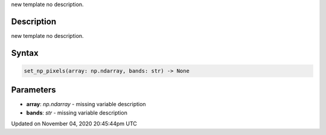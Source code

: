 .. title: set_np_pixels()
.. slug: sketch_set_np_pixels
.. date: 2020-11-04 20:45:44 UTC+00:00
.. tags:
.. category:
.. link:
.. description: py5 set_np_pixels() documentation
.. type: text

new template no description.

Description
===========

new template no description.

Syntax
======

.. code:: python

    set_np_pixels(array: np.ndarray, bands: str) -> None

Parameters
==========

* **array**: `np.ndarray` - missing variable description
* **bands**: `str` - missing variable description


Updated on November 04, 2020 20:45:44pm UTC

